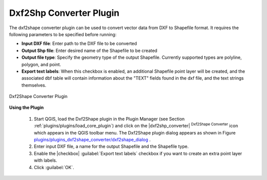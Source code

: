 .. %  !TeX  root  =  user_guide.tex 

.. _`dxf2shape`:

Dxf2Shp Converter Plugin
========================


.. % when the revision of a section has been finalized, 
   % comment out the following line:
   % \updatedisclaimer

The dxf2shape converter plugin can be used to convert vector data from DXF to Shapefile 
format. It requires the following parameters to be specified before running:



*  **Input DXF file**: Enter path to the DXF file to be converted
*  **Output Shp file**: Enter desired name of the Shapefile to be created
*  **Output file type**: Specify the geometry type of the output Shapefile. Currently supported types are polyline, polygon, and point.
*  **Export text labels**: When this checkbox is enabled, an additional Shapefile point layer will be created, and the associated dbf table will contain  information about the "TEXT" fields found in the dxf file, and the text strings themselves.

.. _`plugins/plugins_dxf2shape_converter/dxf2shape_dialog`:

.. figure:: img/en/plugins_dxf2shape_converter/dxf2shape_dialog.png
   :align: center
   :width: 30em

   Dxf2Shape Converter Plugin


**Using the Plugin**


  #.  Start QGIS, load the Dxf2Shape plugin in the Plugin Manager (see Section 
      :ref:`plugins/plugins/load_core_plugin`) and click on the |dxf2shp_converter| :sup:`Dxf2Shape Converter` 
      icon which appears in the QGIS toolbar menu. The Dxf2Shape plugin dialog appears as shown in Figure `plugins/plugins_dxf2shape_converter/dxf2shape_dialog`_ .
  #.  Enter input DXF file, a name for the output Shapefile and the Shapefile type.
  #.  Enable the |checkbox| :guilabel:`Export text labels` checkbox if you want to create an extra point layer with labels.
  #.  Click :guilabel:`OK`. 




